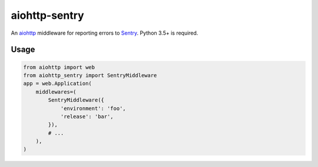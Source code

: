 aiohttp-sentry
==============

.. image:: https://circleci.com/gh/underyx/aiohttp-sentry.svg?style=shield
   :target: https://circleci.com/gh/underyx/aiohttp-sentry
   :alt: CI Status

An aiohttp_ middleware for reporting errors to Sentry_. Python 3.5+ is required.

Usage
-----

.. code-block:: python

    from aiohttp import web
    from aiohttp_sentry import SentryMiddleware
    app = web.Application(
        middlewares=(
            SentryMiddleware({
                'environment': 'foo',
                'release': 'bar',
            }),
            # ...
        ),
    )

.. _aiohttp: http://aiohttp.readthedocs.io/en/stable/
.. _Sentry: http://sentry.io/
